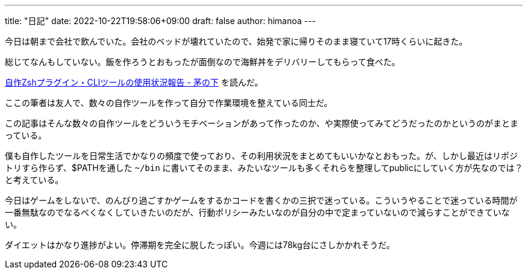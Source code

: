 ---
title: "日記"
date: 2022-10-22T19:58:06+09:00 
draft: false
author: himanoa
---

今日は朝まで会社で飲んでいた。会社のベッドが壊れていたので、始発で家に帰りそのまま寝ていて17時くらいに起きた。

総じてなんもしていない。飯を作ろうとおもったが面倒なので海鮮丼をデリバリーしてもらって食べた。

https://ryooooooga.hateblo.jp/entry/2022/10/22/184311[自作Zshプラグイン・CLIツールの使用状況報告 - 茅の下] を読んだ。

ここの筆者は友人で、数々の自作ツールを作って自分で作業環境を整えている同士だ。

この記事はそんな数々の自作ツールをどういうモチベーションがあって作ったのか、や実際使ってみてどうだったのかというのがまとまっている。

僕も自作したツールを日常生活でかなりの頻度で使っており、その利用状況をまとめてもいいかなとおもった。が、しかし最近はリポジトリすら作らず、$PATHを通した `~/bin` に書いてそのまま、みたいなツールも多くそれらを整理してpublicにしていく方が先なのでは？と考えている。

今日はゲームをしないで、のんびり過ごすかゲームをするかコードを書くかの三択で迷っている。こういうやることで迷っている時間が一番無駄なのでなるべくなくしていきたいのだが、行動ポリシーみたいなのが自分の中で定まっていないので減らすことができていない。

ダイエットはかなり進捗がよい。停滞期を完全に脱したっぽい。今週には78kg台にさしかかれそうだ。

